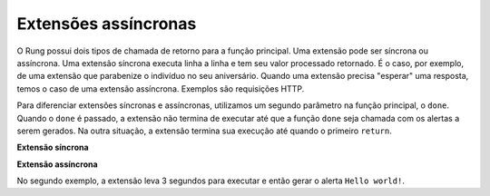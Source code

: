 .. _async_extensions:

=====================
Extensões assíncronas
=====================

O Rung possui dois tipos de chamada de retorno para a função principal. Uma
extensão pode ser síncrona ou assíncrona. Uma extensão síncrona executa linha
a linha e tem seu valor processado retornado. É o caso, por exemplo, de uma
extensão que parabenize o indivíduo no seu aniversário. Quando uma extensão
precisa "esperar" uma resposta, temos o caso de uma extensão assíncrona.
Exemplos são requisições HTTP.

Para diferenciar extensões síncronas e assíncronas, utilizamos um segundo
parâmetro na função principal, o ``done``. Quando o ``done`` é passado, a
extensão não termina de executar até que a função ``done`` seja chamada com os
alertas a serem gerados. Na outra situação, a extensão termina sua execução até
quando o primeiro ``return``.


**Extensão síncrona**

.. code-block:: javascript
   :emphasize-lines: 1

   function main(context) {
       return {
           alerts: ["Hello world!"]
       }
   }

**Extensão assíncrona**

.. code-block:: javascript
   :emphasize-lines: 1, 3

   function main(context, done) {
       setTimeout(() => {
           done({
               alerts: ["Hello world!"]
           });
       }, 3000);
   }

No segundo exemplo, a extensão leva 3 segundos para executar e então gerar o
alerta ``Hello world!``.